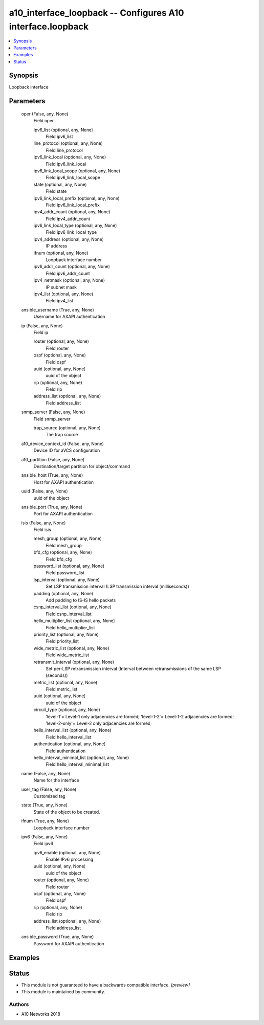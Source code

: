 .. _a10_interface_loopback_module:


a10_interface_loopback -- Configures A10 interface.loopback
===========================================================

.. contents::
   :local:
   :depth: 1


Synopsis
--------

Loopback interface






Parameters
----------

  oper (False, any, None)
    Field oper


    ipv6_list (optional, any, None)
      Field ipv6_list


    line_protocol (optional, any, None)
      Field line_protocol


    ipv6_link_local (optional, any, None)
      Field ipv6_link_local


    ipv6_link_local_scope (optional, any, None)
      Field ipv6_link_local_scope


    state (optional, any, None)
      Field state


    ipv6_link_local_prefix (optional, any, None)
      Field ipv6_link_local_prefix


    ipv4_addr_count (optional, any, None)
      Field ipv4_addr_count


    ipv6_link_local_type (optional, any, None)
      Field ipv6_link_local_type


    ipv4_address (optional, any, None)
      IP address


    ifnum (optional, any, None)
      Loopback interface number


    ipv6_addr_count (optional, any, None)
      Field ipv6_addr_count


    ipv4_netmask (optional, any, None)
      IP subnet mask


    ipv4_list (optional, any, None)
      Field ipv4_list



  ansible_username (True, any, None)
    Username for AXAPI authentication


  ip (False, any, None)
    Field ip


    router (optional, any, None)
      Field router


    ospf (optional, any, None)
      Field ospf


    uuid (optional, any, None)
      uuid of the object


    rip (optional, any, None)
      Field rip


    address_list (optional, any, None)
      Field address_list



  snmp_server (False, any, None)
    Field snmp_server


    trap_source (optional, any, None)
      The trap source



  a10_device_context_id (False, any, None)
    Device ID for aVCS configuration


  a10_partition (False, any, None)
    Destination/target partition for object/command


  ansible_host (True, any, None)
    Host for AXAPI authentication


  uuid (False, any, None)
    uuid of the object


  ansible_port (True, any, None)
    Port for AXAPI authentication


  isis (False, any, None)
    Field isis


    mesh_group (optional, any, None)
      Field mesh_group


    bfd_cfg (optional, any, None)
      Field bfd_cfg


    password_list (optional, any, None)
      Field password_list


    lsp_interval (optional, any, None)
      Set LSP transmission interval (LSP transmission interval (milliseconds))


    padding (optional, any, None)
      Add padding to IS-IS hello packets


    csnp_interval_list (optional, any, None)
      Field csnp_interval_list


    hello_multiplier_list (optional, any, None)
      Field hello_multiplier_list


    priority_list (optional, any, None)
      Field priority_list


    wide_metric_list (optional, any, None)
      Field wide_metric_list


    retransmit_interval (optional, any, None)
      Set per-LSP retransmission interval (Interval between retransmissions of the same LSP (seconds))


    metric_list (optional, any, None)
      Field metric_list


    uuid (optional, any, None)
      uuid of the object


    circuit_type (optional, any, None)
      'level-1'= Level-1 only adjacencies are formed; 'level-1-2'= Level-1-2 adjacencies are formed; 'level-2-only'= Level-2 only adjacencies are formed;


    hello_interval_list (optional, any, None)
      Field hello_interval_list


    authentication (optional, any, None)
      Field authentication


    hello_interval_minimal_list (optional, any, None)
      Field hello_interval_minimal_list



  name (False, any, None)
    Name for the interface


  user_tag (False, any, None)
    Customized tag


  state (True, any, None)
    State of the object to be created.


  ifnum (True, any, None)
    Loopback interface number


  ipv6 (False, any, None)
    Field ipv6


    ipv6_enable (optional, any, None)
      Enable IPv6 processing


    uuid (optional, any, None)
      uuid of the object


    router (optional, any, None)
      Field router


    ospf (optional, any, None)
      Field ospf


    rip (optional, any, None)
      Field rip


    address_list (optional, any, None)
      Field address_list



  ansible_password (True, any, None)
    Password for AXAPI authentication









Examples
--------

.. code-block:: yaml+jinja

    





Status
------




- This module is not guaranteed to have a backwards compatible interface. *[preview]*


- This module is maintained by community.



Authors
~~~~~~~

- A10 Networks 2018

